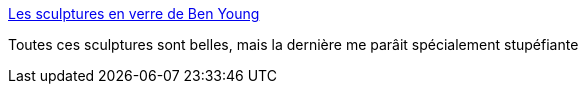 :jbake-type: post
:jbake-status: published
:jbake-title: Les sculptures en verre de Ben Young
:jbake-tags: art,sculpture,nature,_mois_juin,_année_2014
:jbake-date: 2014-06-25
:jbake-depth: ../
:jbake-uri: shaarli/1403703689000.adoc
:jbake-source: https://nicolas-delsaux.hd.free.fr/Shaarli?searchterm=http%3A%2F%2Fwww.laboiteverte.fr%2Fles-culptures-en-verre-ben-young%2F&searchtags=art+sculpture+nature+_mois_juin+_ann%C3%A9e_2014
:jbake-style: shaarli

http://www.laboiteverte.fr/les-culptures-en-verre-ben-young/[Les sculptures en verre de Ben Young]

Toutes ces sculptures sont belles, mais la dernière me parâit spécialement stupéfiante
